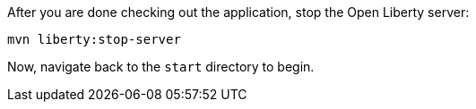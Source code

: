 After you are done checking out the application, stop the Open Liberty server:

```
mvn liberty:stop-server
```

Now, navigate back to the `start` directory to begin.
